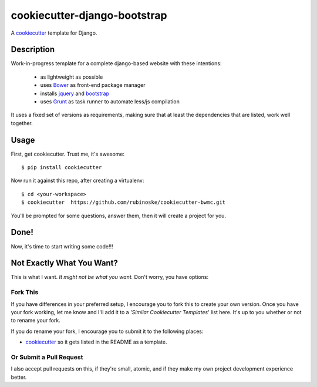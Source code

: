 cookiecutter-django-bootstrap
=============================

A cookiecutter_ template for Django.

Description
-----------

Work-in-progress template for a complete django-based website with these intentions:

    - as lightweight as possible
    - uses Bower_ as front-end package manager
    - installs jquery_ and bootstrap_
    - uses Grunt_ as task runner to automate less/js compilation

.. _Grunt: http://gruntjs.com/
.. _PostgreSQL: http://www.postgresql.org/
.. _Bower: http://bower.io/
.. _jquery: http://jquery.com/
.. _bootstrap: http://getbootstrap.com/

It uses a fixed set of versions as requirements, making sure that at least the dependencies that are listed, work well together.

Usage
-----

First, get cookiecutter. Trust me, it's awesome::

    $ pip install cookiecutter

Now run it against this repo, after creating a virtualenv::

    $ cd <your-workspace>
    $ cookiecutter  https://github.com/rubinoske/cookiecutter-bwmc.git

You'll be prompted for some questions, answer them, then it will create a project for you.


Done!
-----

Now, it's time to start writing some code!!!


Not Exactly What You Want?
--------------------------

This is what I want. *It might not be what you want.* Don't worry, you have options:

Fork This
~~~~~~~~~

If you have differences in your preferred setup, I encourage you to fork this to create your own version.
Once you have your fork working, let me know and I'll add it to a '*Similar Cookiecutter Templates*' list here.
It's up to you whether or not to rename your fork.

If you do rename your fork, I encourage you to submit it to the following places:

* cookiecutter_ so it gets listed in the README as a template.

.. _cookiecutter: https://github.com/audreyr/cookiecutter

Or Submit a Pull Request
~~~~~~~~~~~~~~~~~~~~~~~~

I also accept pull requests on this, if they're small, atomic, and if they make my own project development
experience better.